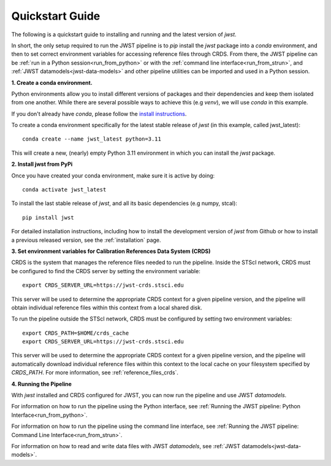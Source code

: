 .. _quickstart:

=================
Quickstart Guide 
=================

The following is a quickstart guide to installing and running and the
latest version of `jwst`.

In short, the only setup required to run the JWST pipeline is to `pip` install
the `jwst` package into a `conda` environment, and then to set correct
environment variables for accessing reference files through CRDS. From there,
the JWST pipeline can be :ref:`run in a Python session<run_from_python>` or with
the :ref:`command line interface<run_from_strun>`, and
:ref:`JWST datamodels<jwst-data-models>`
and other pipeline utilities can be imported
and used in a Python session.

**1. Create a conda environment.**

Python environments allow you to install different versions of packages and
their dependencies and keep them isolated from one another. While there are
several possible ways to achieve this (e.g `venv`), we will use `conda` in this
example.

If you don't already have `conda`, please follow the
`install instructions <https://docs.conda.io/en/latest/miniconda.html>`_.

To create a conda environment specifically for the latest stable release of
`jwst` (in this example, called jwst_latest):

::

	conda create --name jwst_latest python=3.11

This will create a new, (nearly) empty Python 3.11 environment in which you can
install the `jwst` package.

**2. Install jwst from PyPi**

Once you have created your conda environment, make sure it is active by doing:
::

	conda activate jwst_latest

To install the last stable release of `jwst`, and all its basic dependencies
(e.g numpy, stcal):

::

	pip install jwst

For detailed installation instructions, including how to install the development
version of `jwst` from Github or how to install a previous released version, see
the :ref:`installation` page.

**3. Set environment variables for Calibration References Data System (CRDS)**

CRDS is the system that manages the reference files needed to run the
pipeline. Inside the STScI network, CRDS must be configured to find the CRDS server
by setting the environment variable:
::

	export CRDS_SERVER_URL=https://jwst-crds.stsci.edu

This server will be used to determine the appropriate CRDS context for a given pipeline
version, and the pipeline will obtain individual reference files within this context from a local shared disk.

To run the pipeline outside the STScI
network, CRDS must be configured by setting two environment variables:
::

	export CRDS_PATH=$HOME/crds_cache
	export CRDS_SERVER_URL=https://jwst-crds.stsci.edu

This server will be used to determine the appropriate CRDS context for a given pipeline
version, and the pipeline will automatically download individual
reference files within this context to the local cache on your filesystem specified by `CRDS_PATH`.
For more information, see :ref:`reference_files_crds`.

**4. Running the Pipeline**

With `jwst` installed and CRDS configured for JWST, you can now run the pipeline
and use JWST `datamodels`.

For information on how to run the pipeline using the Python interface, see
:ref:`Running the JWST pipeline: Python Interface<run_from_python>`.

For information on how to run the pipeline using the command line interface, see
:ref:`Running the JWST pipeline: Command Line Interface<run_from_strun>`.

For information on how to read and write data files with JWST `datamodels`, see
:ref:`JWST datamodels<jwst-data-models>`.
